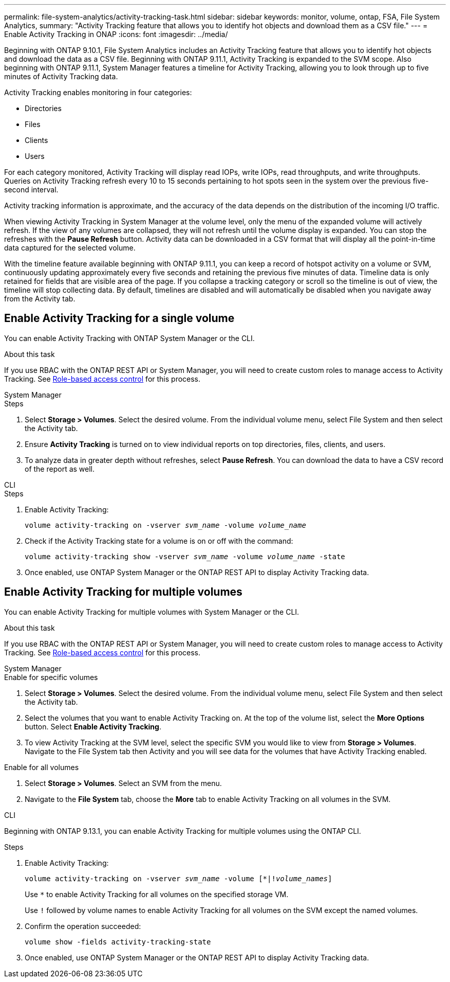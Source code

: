 ---
permalink: file-system-analytics/activity-tracking-task.html
sidebar: sidebar
keywords: monitor, volume, ontap, FSA, File System Analytics, 
summary: "Activity Tracking feature that allows you to identify hot objects and download them as a CSV file."
---
= Enable Activity Tracking in ONAP
:icons: font
:imagesdir: ../media/

[.lead]
Beginning with ONTAP 9.10.1, File System Analytics includes an Activity Tracking feature that allows you to identify hot objects and download the data as a CSV file. Beginning with ONTAP 9.11.1, Activity Tracking is expanded to the SVM scope. Also beginning with ONTAP 9.11.1, System Manager features a timeline for Activity Tracking, allowing you to look through up to five minutes of Activity Tracking data.

Activity Tracking enables monitoring in four categories:

* Directories
* Files
* Clients
* Users

For each category monitored, Activity Tracking will display read IOPs, write IOPs, read throughputs, and write throughputs. Queries on Activity Tracking refresh every 10 to 15 seconds pertaining to hot spots seen in the system over the previous five-second interval.

Activity tracking information is approximate, and the accuracy of the data depends on the distribution of the incoming I/O traffic. 

When viewing Activity Tracking in System Manager at the volume level, only the menu of the expanded volume will actively refresh. If the view of any volumes are collapsed, they will not refresh until the volume display is expanded. You can stop the refreshes with the *Pause Refresh* button. Activity data can be downloaded in a CSV format that will display all the point-in-time data captured for the selected volume. 

With the timeline feature available beginning with ONTAP 9.11.1, you can keep a record of hotspot activity on a volume or SVM, continuously updating approximately every five seconds and retaining the previous five minutes of data. Timeline data is only retained for fields that are visible area of the page. If you collapse a tracking category or scroll so the timeline is out of view, the timeline will stop collecting data. By default, timelines are disabled and will automatically be disabled when you navigate away from the Activity tab.

== Enable Activity Tracking for a single volume

You can enable Activity Tracking with ONTAP System Manager or the CLI.

.About this task
If you use RBAC with the ONTAP REST API or System Manager, you will need to create custom roles to manage access to Activity Tracking. See xref:role-based-access-control-task.html[Role-based access control] for this process. 

[role="tabbed-block"]
====

.System Manager
--
.Steps

. Select *Storage > Volumes*. Select the desired volume. From the individual volume menu, select File System and then select the Activity tab. 
. Ensure *Activity Tracking* is turned on to view individual reports on top directories, files, clients, and users.
. To analyze data in greater depth without refreshes, select *Pause Refresh*. You can download the data to have a CSV record of the report as well. 
--

.CLI
--
.Steps

. Enable Activity Tracking: 
+
`volume activity-tracking on -vserver _svm_name_ -volume _volume_name_`

. Check if the Activity Tracking state for a volume is on or off with the command: 
+
`volume activity-tracking show -vserver _svm_name_ -volume _volume_name_ -state`

. Once enabled, use ONTAP System Manager or the ONTAP REST API to display Activity Tracking data.
--
====

== Enable Activity Tracking for multiple volumes

You can enable Activity Tracking for multiple volumes with System Manager or the CLI. 

.About this task
If you use RBAC with the ONTAP REST API or System Manager, you will need to create custom roles to manage access to Activity Tracking. See xref:role-based-access-control-task.html[Role-based access control] for this process. 


[role="tabbed-block"]
====

.System Manager
--
.Enable for specific volumes
. Select *Storage > Volumes*. Select the desired volume. From the individual volume menu, select File System and then select the Activity tab. 
. Select the volumes that you want to enable Activity Tracking on. At the top of the volume list, select the *More Options* button. Select *Enable Activity Tracking*.
. To view Activity Tracking at the SVM level, select the specific SVM you would like to view from *Storage > Volumes*. Navigate to the File System tab then Activity and you will see data for the volumes that have Activity Tracking enabled.

.Enable for all volumes
. Select *Storage > Volumes*. Select an SVM from the menu. 

.	Navigate to the *File System* tab, choose the *More* tab to enable Activity Tracking on all volumes in the SVM.
--

.CLI
--
Beginning with ONTAP 9.13.1, you can enable Activity Tracking for multiple volumes using the ONTAP CLI. 

.Steps
. Enable Activity Tracking:
+
`volume activity-tracking on -vserver _svm_name_ -volume [*|!_volume_names_]`
+
Use `*` to enable Activity Tracking for all volumes on the specified storage VM. 
+
Use `!` followed by volume names to enable Activity Tracking for all volumes on the SVM except the named volumes.
+
. Confirm the operation succeeded:
+
`volume show -fields activity-tracking-state`
. Once enabled, use ONTAP System Manager or the ONTAP REST API to display Activity Tracking data.

--
====


// 2025 Jan 22, ONTAPDOC-1070
// 28 march 2023, ontapdoc-971
// 7 February 2022, ONTAPDOC-875
//2021-10-29, IE-422
//2022-03-22, IE-509